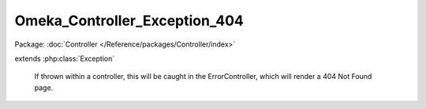 ------------------------------
Omeka_Controller_Exception_404
------------------------------

Package: :doc:`Controller </Reference/packages/Controller/index>`

.. php:class:: Omeka_Controller_Exception_404

extends :php:class:`Exception`

    If thrown within a controller, this will be caught in the ErrorController,
    which will render a 404 Not Found page.

    .. php:attr:: message

        protected

    .. php:attr:: code

        protected

    .. php:attr:: file

        protected

    .. php:attr:: line

        protected

    .. php:method:: __clone()

    .. php:method:: __construct($message, $code, $previous)

        :param $message:
        :param $code:
        :param $previous:

    .. php:method:: getMessage()

    .. php:method:: getCode()

    .. php:method:: getFile()

    .. php:method:: getLine()

    .. php:method:: getTrace()

    .. php:method:: getPrevious()

    .. php:method:: getTraceAsString()

    .. php:method:: __toString()
